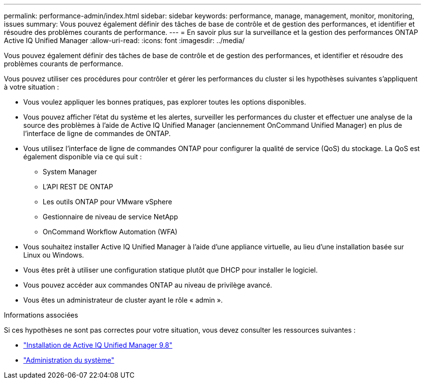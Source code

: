 ---
permalink: performance-admin/index.html 
sidebar: sidebar 
keywords: performance, manage, management, monitor, monitoring, issues 
summary: Vous pouvez également définir des tâches de base de contrôle et de gestion des performances, et identifier et résoudre des problèmes courants de performance. 
---
= En savoir plus sur la surveillance et la gestion des performances ONTAP Active IQ Unified Manager
:allow-uri-read: 
:icons: font
:imagesdir: ../media/


[role="lead"]
Vous pouvez également définir des tâches de base de contrôle et de gestion des performances, et identifier et résoudre des problèmes courants de performance.

Vous pouvez utiliser ces procédures pour contrôler et gérer les performances du cluster si les hypothèses suivantes s'appliquent à votre situation :

* Vous voulez appliquer les bonnes pratiques, pas explorer toutes les options disponibles.
* Vous pouvez afficher l'état du système et les alertes, surveiller les performances du cluster et effectuer une analyse de la source des problèmes à l'aide de Active IQ Unified Manager (anciennement OnCommand Unified Manager) en plus de l'interface de ligne de commandes de ONTAP.
* Vous utilisez l'interface de ligne de commandes ONTAP pour configurer la qualité de service (QoS) du stockage. La QoS est également disponible via ce qui suit :
+
** System Manager
** L'API REST DE ONTAP
** Les outils ONTAP pour VMware vSphere
** Gestionnaire de niveau de service NetApp
** OnCommand Workflow Automation (WFA)


* Vous souhaitez installer Active IQ Unified Manager à l'aide d'une appliance virtuelle, au lieu d'une installation basée sur Linux ou Windows.
* Vous êtes prêt à utiliser une configuration statique plutôt que DHCP pour installer le logiciel.
* Vous pouvez accéder aux commandes ONTAP au niveau de privilège avancé.
* Vous êtes un administrateur de cluster ayant le rôle « admin ».


.Informations associées
Si ces hypothèses ne sont pas correctes pour votre situation, vous devez consulter les ressources suivantes :

* http://docs.netapp.com/ocum-98/topic/com.netapp.doc.onc-um-isg/home.html["Installation de Active IQ Unified Manager 9.8"]
* link:../system-admin/index.html["Administration du système"]

